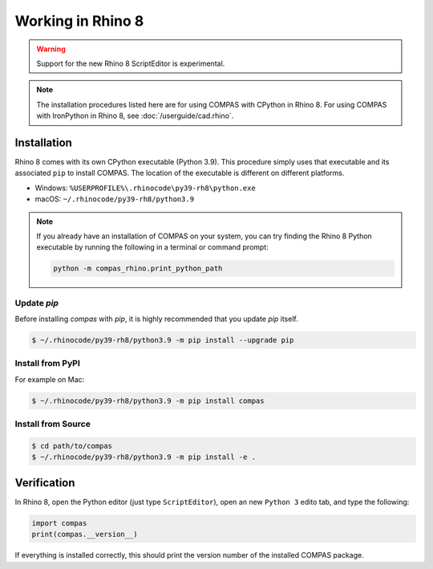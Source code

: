 ********************************************************************************
Working in Rhino 8
********************************************************************************

.. warning::

    Support for the new Rhino 8 ScriptEditor is experimental.

.. note::

    The installation procedures listed here are for using COMPAS with CPython in Rhino 8.
    For using COMPAS with IronPython in Rhino 8, see :doc:`/userguide/cad.rhino`.


Installation
============

Rhino 8 comes with its own CPython executable (Python 3.9).
This procedure simply uses that executable and its associated ``pip`` to install COMPAS.
The location of the executable is different on different platforms.

* Windows: ``%USERPROFILE%\.rhinocode\py39-rh8\python.exe``
* macOS: ``~/.rhinocode/py39-rh8/python3.9``

.. note::

    If you already have an installation of COMPAS on your system, you can try finding the Rhino 8 Python executable by running the following in a terminal or command prompt:

    .. code-block:: bash

        python -m compas_rhino.print_python_path

Update `pip`
~~~~~~~~~~~~

Before installing `compas` with `pip`, it is highly recommended that you update `pip` itself.

.. code-block:: bash

    $ ~/.rhinocode/py39-rh8/python3.9 -m pip install --upgrade pip


Install from PyPI
~~~~~~~~~~~~~~~~~

For example on Mac:

.. code-block:: bash

    $ ~/.rhinocode/py39-rh8/python3.9 -m pip install compas


Install from Source
~~~~~~~~~~~~~~~~~~~

.. code-block:: bash

    $ cd path/to/compas
    $ ~/.rhinocode/py39-rh8/python3.9 -m pip install -e .


Verification
============

In Rhino 8, open the Python editor (just type ``ScriptEditor``), open an new ``Python 3`` edito tab, and type the following:

.. code-block:: python

    import compas
    print(compas.__version__)

If everything is installed correctly, this should print the version number of the installed COMPAS package.
